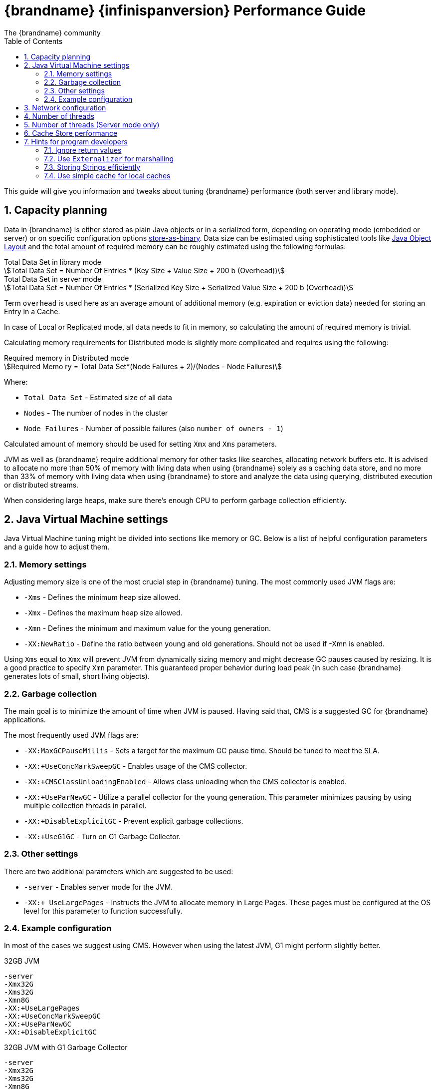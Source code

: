 = {brandname} {infinispanversion} Performance Guide
The {brandname} community
:toc2:
:icons: font
:toclevels: 3
:numbered:
:stem:

This guide will give you information and tweaks about tuning {brandname} performance (both server and library mode).

== Capacity planning

Data in {brandname} is either stored as plain Java objects or in a serialized form, depending on operating mode (embedded or server) or on specific configuration options link:../user_guide/user_guide.html#store_as_binary[store-as-binary].
Data size can be estimated using sophisticated tools like  http://openjdk.java.net/projects/code-tools/jol/[Java Object Layout]
and the total amount of required memory can be roughly estimated using the following formulas:

[stem]
.Total Data Set in library mode
++++
Total Data Set = Number Of Entries * (Key Size + Value Size + 200 b (Overhead))
++++

[stem]
.Total Data Set in server mode
++++
Total Data Set = Number Of Entries * (Serialized Key Size + Serialized Value Size + 200 b (Overhead))
++++

Term `overhead` is used here as an average amount of additional memory (e.g. expiration or eviction data) needed for storing an Entry in a Cache.

In case of Local or Replicated mode, all data needs to fit in memory, so calculating the amount of required memory is trivial.

Calculating memory requirements for Distributed mode is slightly more complicated and requires using the following:

[stem]
.Required memory in Distributed mode
++++
Required Memo ry = Total Data Set*(Node Failures + 2)/(Nodes - Node Failures)
++++

Where:

* `Total Data Set` - Estimated size of all data
* `Nodes` - The number of nodes in the cluster
* `Node Failures` - Number of possible failures (also `number of owners - 1`)

Calculated amount of memory should be used for setting `Xmx` and `Xms` parameters.

JVM as well as {brandname} require additional memory for other tasks like searches, allocating network buffers etc.
It is advised to allocate no more than 50% of memory with living data when using {brandname} solely as a caching data store, and
no more than 33% of memory with living data when using {brandname} to store and analyze the data using querying, distributed execution or distributed streams.

When considering large heaps, make sure there's enough CPU to perform garbage collection efficiently.

== Java Virtual Machine settings

Java Virtual Machine tuning might be divided into sections like memory or GC.
Below is a list of helpful configuration parameters and a guide how to adjust them.

=== Memory settings

Adjusting memory size is one of the most crucial step in {brandname} tuning. The most commonly used JVM flags are:

* `-Xms` - Defines the minimum heap size allowed.
* `-Xmx` - Defines the maximum heap size allowed.
* `-Xmn` - Defines the minimum and maximum value for the young generation.
* `-XX:NewRatio` - Define the ratio between young and old generations. Should not be used if -Xmn is enabled.

Using `Xms` equal to `Xmx` will prevent JVM from dynamically sizing memory and might decrease GC pauses caused by resizing.
It is a good practice to specify `Xmn` parameter. This guaranteed proper behavior during load peak (in such case {brandname} generates lots of small, short living objects).

=== Garbage collection

The main goal is to minimize the amount of time when JVM is paused. Having said that, CMS is a suggested GC for {brandname} applications.

The most frequently used JVM flags are:

* `-XX:MaxGCPauseMillis` - Sets a target for the maximum GC pause time. Should be tuned to meet the SLA.
* `-XX:+UseConcMarkSweepGC` - Enables usage of the CMS collector.
* `-XX:+CMSClassUnloadingEnabled` - Allows class unloading when the CMS collector is enabled.
* `-XX:+UseParNewGC` - Utilize a parallel collector for the young generation. This parameter minimizes pausing by using multiple collection threads in parallel.
* `-XX:+DisableExplicitGC` - Prevent explicit garbage collections.
* `-XX:+UseG1GC` - Turn on G1 Garbage Collector.

=== Other settings

There are two additional parameters which are suggested to be used:

* `-server` - Enables server mode for the JVM.
* `-XX:+ UseLargePages` - Instructs the JVM to allocate memory in Large Pages. These pages must be configured at the OS level for this parameter to function successfully.

=== Example configuration

In most of the cases we suggest using CMS. However when using the latest JVM, G1 might perform slightly better.

.32GB JVM
----
-server
-Xmx32G
-Xms32G
-Xmn8G
-XX:+UseLargePages
-XX:+UseConcMarkSweepGC
-XX:+UseParNewGC
-XX:+DisableExplicitGC
----

.32GB JVM with G1 Garbage Collector
----
-server
-Xmx32G
-Xms32G
-Xmn8G
-XX:+UseG1GC
----

== Network configuration

{brandname} uses TCP/IP for sending packets over the network (for both cluster communication when using TCP stack or when communication with Hot Rod clients)

In order to achieve the best results, it is recommended to increase TCP send and receive window size (refer to you OS manual for instructions).
The recommended values are:

* send window size - 640 KB
* receive window size - 25 MB

== Number of threads

Infinispan tunes its thread pools according to the available CPU cores. Under Linux this
will also take into consideration taskset / CGroup quotas. It is possible to override the
detected value by specifying the system property ``infinispan.activeprocessorcount``.

NOTE: Java 10 and later can limit the number of active processor using the VM flag
``-XX:ActiveProcessorCount=xx``.

== Number of threads (Server mode only)

Hot Rod Server uses worker threads which are activated by a client's requests.
It's important to match the number of worker threads to the number of concurrent client requests:

[source,java]
.Hot Rod Server worker thread pool size
----
<hotrod-connector socket-binding="hotrod" cache-container="local" worker-threads="200">
   <!-- Additional configuration here -->
</hotrod-connector>
----

== Cache Store performance

In order to achieve the best performance, please follow the recommendations below when using Cache Stores:

* Use async mode (write-behind) if possible
* Prevent cache misses by preloading data
* For JDBC Cache Store:
** Use indexes on `id` column to prevent table scans
** Use PRIMARY_KEY on `id` column
** Configure batch-size, fetch-size, etc

== Hints for program developers

There are also several hints for developers which can be easily applied to the client application and will boost up the performance.

=== Ignore return values

When you're not interested in returning value of the `#put(k, v)` or `#remove(k)` method, use `Flag.IGNORE_RETURN_VALUES` flag as shown below:

[source,java]
.Using Flag.IGNORE_RETURN_VALUES
----
Cache noPreviousValueCache = cache.getAdvancedCache().withFlags(Flag.IGNORE_RETURN_VALUES);
noPreviousValueCache.put(k, v);
----

It is also possible to set this flag using ConfigurationBuilder

[source,java]
.Using ConfigurationBuilder settings
----
ConfigurationBuilder cb = new ConfigurationBuilder();
cb.unsafe().unreliableReturnValues(true);
----

=== Use `Externalizer` for marshalling

{brandname} uses JBoss Marshalling to transfer objects over the wire. The most efficient way to marshall user data is to provide an AdvancedExternalizer.
This solutions prevents JBoss Marshalling from sending class name over the network and allows to save some bandwidth:

[source,java]
.User entity with Externalizer
----
import org.infinispan.marshall.AdvancedExternalizer;

public class Book {

   final String name;
   final String author;

   public Book(String name, String author) {
      this.name = name;
      this.author = author;
   }

   public static class BookExternalizer
            implements AdvancedExternalizer<Book> {

      @Override
      public void writeObject(ObjectOutput output, Book book)
            throws IOException {
         output.writeObject(book.name);
         output.writeObject(book.author);
      }

      @Override
      public Person readObject(ObjectInput input)
            throws IOException, ClassNotFoundException {
         return new Person((String) input.readObject(), (String) input.readObject());
      }

      @Override
      public Set<Class<? extends Book>> getTypeClasses() {
         return Util.<Class<? extends Book>>asSet(Book.class);
      }

      @Override
      public Integer getId() {
         return 2345;
      }
   }
}
----

The Externalizer must be registered in cache configuration. See configuration examples below:

[source,java]
.Adding Externalizer using XML
----
<cache-container>
   <serialization>
      <advanced-externalizer class="Book$BookExternalizer"/>
   </serialization>
</cache-container>
----

[source,java]
.Adding Externalizer using Java
----
GlobalConfigurationBuilder builder = ...
builder.serialization().addAdvancedExternalizer(new Book.BookExternalizer());
----

For more information, please refer to the link:../user_guide/user_guide.html#benefits_of_externalizers[User's Guide].

=== Storing Strings efficiently

If your strings are mostly ASCII, convert them to `UTF-8` and store them as `byte[]`:

* Using `String#getBytes("UTF-8")` allows to decrease size of the object
* Consider using G1 GC with additional JVM flag -`XX:+UseStringDeduplication`. This allows to decrease memory footprint (see http://openjdk.java.net/jeps/192[JEP 192] for details).

=== Use simple cache for local caches

When you don't need the full feature set of caches, you can set local cache to "simple" mode and achieve non-trivial speedup while still using {brandname} API.

This is an example comparison of the difference, randomly reading/writing into cache with 2048 entries as executed on 2x8-core Intel(R) Xeon(R) CPU E5-2640 v3 @ 2.60GHz:

.Number of operations per second (± std. dev.)
|===
| Cache type   | single-threaded cache.get(...) | single-threaded cache.put(...) | 32 threads cache.get(...) | 32 threads cache.put(...)

| Local cache  | 14,321,510 ± 260,807 |  1,141,168 ±  6,079 |   236,644,227 ± 2,657,918 |  2,287,708 ±   100,236
| Simple cache | 38,144,468 ± 575,420 | 11,706,053 ± 92,515 |   836,510,727 ± 3,176,794 | 47,971,836 ± 1,125,298
| CHM          | 60,592,770 ± 924,368 | 23,533,141 ± 98,632 | 1,369,521,754 ± 4,919,753 | 75,839,121 ± 3,319,835
|===

The CHM shows comparison for ConcurrentHashMap from JSR-166 with pluggable equality/hashCode function, which is used as the underlying storage in {brandname}.

Even though we use http://openjdk.java.net/projects/code-tools/jmh/[JMH] to prevent some common pitfals of microbenchmarking, consider these results only aproximative. Your mileage may vary.

Please consult link:../user_guide/user_guide.html#simple_cache[User's Guide] for the limitations of simple cache and configuration.
